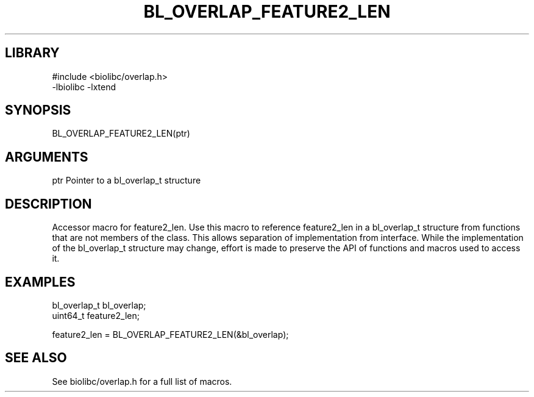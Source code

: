 \" Generated by /usr/local/bin/auto-gen-get-set
.TH BL_OVERLAP_FEATURE2_LEN 3

.SH LIBRARY
.nf
.na
#include <biolibc/overlap.h>
-lbiolibc -lxtend
.ad
.fi

\" Convention:
\" Underline anything that is typed verbatim - commands, etc.
.SH SYNOPSIS
.PP
.nf 
.na
BL_OVERLAP_FEATURE2_LEN(ptr)
.ad
.fi

.SH ARGUMENTS
.nf
.na
ptr             Pointer to a bl_overlap_t structure
.ad
.fi

.SH DESCRIPTION

Accessor macro for feature2_len.  Use this macro to reference feature2_len in
a bl_overlap_t structure from functions that are not members of the class.
This allows separation of implementation from interface.  While the
implementation of the bl_overlap_t structure may change, effort is made to
preserve the API of functions and macros used to access it.

.SH EXAMPLES

.nf
.na
bl_overlap_t    bl_overlap;
uint64_t        feature2_len;

feature2_len = BL_OVERLAP_FEATURE2_LEN(&bl_overlap);
.ad
.fi

.SH SEE ALSO

See biolibc/overlap.h for a full list of macros.
